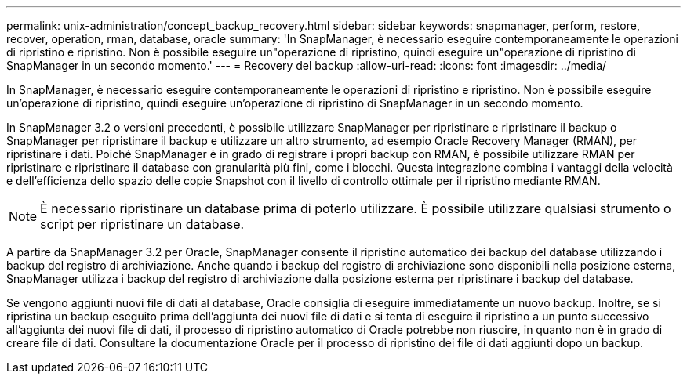 ---
permalink: unix-administration/concept_backup_recovery.html 
sidebar: sidebar 
keywords: snapmanager, perform, restore, recover, operation, rman, database, oracle 
summary: 'In SnapManager, è necessario eseguire contemporaneamente le operazioni di ripristino e ripristino. Non è possibile eseguire un"operazione di ripristino, quindi eseguire un"operazione di ripristino di SnapManager in un secondo momento.' 
---
= Recovery del backup
:allow-uri-read: 
:icons: font
:imagesdir: ../media/


[role="lead"]
In SnapManager, è necessario eseguire contemporaneamente le operazioni di ripristino e ripristino. Non è possibile eseguire un'operazione di ripristino, quindi eseguire un'operazione di ripristino di SnapManager in un secondo momento.

In SnapManager 3.2 o versioni precedenti, è possibile utilizzare SnapManager per ripristinare e ripristinare il backup o SnapManager per ripristinare il backup e utilizzare un altro strumento, ad esempio Oracle Recovery Manager (RMAN), per ripristinare i dati. Poiché SnapManager è in grado di registrare i propri backup con RMAN, è possibile utilizzare RMAN per ripristinare e ripristinare il database con granularità più fini, come i blocchi. Questa integrazione combina i vantaggi della velocità e dell'efficienza dello spazio delle copie Snapshot con il livello di controllo ottimale per il ripristino mediante RMAN.


NOTE: È necessario ripristinare un database prima di poterlo utilizzare. È possibile utilizzare qualsiasi strumento o script per ripristinare un database.

A partire da SnapManager 3.2 per Oracle, SnapManager consente il ripristino automatico dei backup del database utilizzando i backup del registro di archiviazione. Anche quando i backup del registro di archiviazione sono disponibili nella posizione esterna, SnapManager utilizza i backup del registro di archiviazione dalla posizione esterna per ripristinare i backup del database.

Se vengono aggiunti nuovi file di dati al database, Oracle consiglia di eseguire immediatamente un nuovo backup. Inoltre, se si ripristina un backup eseguito prima dell'aggiunta dei nuovi file di dati e si tenta di eseguire il ripristino a un punto successivo all'aggiunta dei nuovi file di dati, il processo di ripristino automatico di Oracle potrebbe non riuscire, in quanto non è in grado di creare file di dati. Consultare la documentazione Oracle per il processo di ripristino dei file di dati aggiunti dopo un backup.
